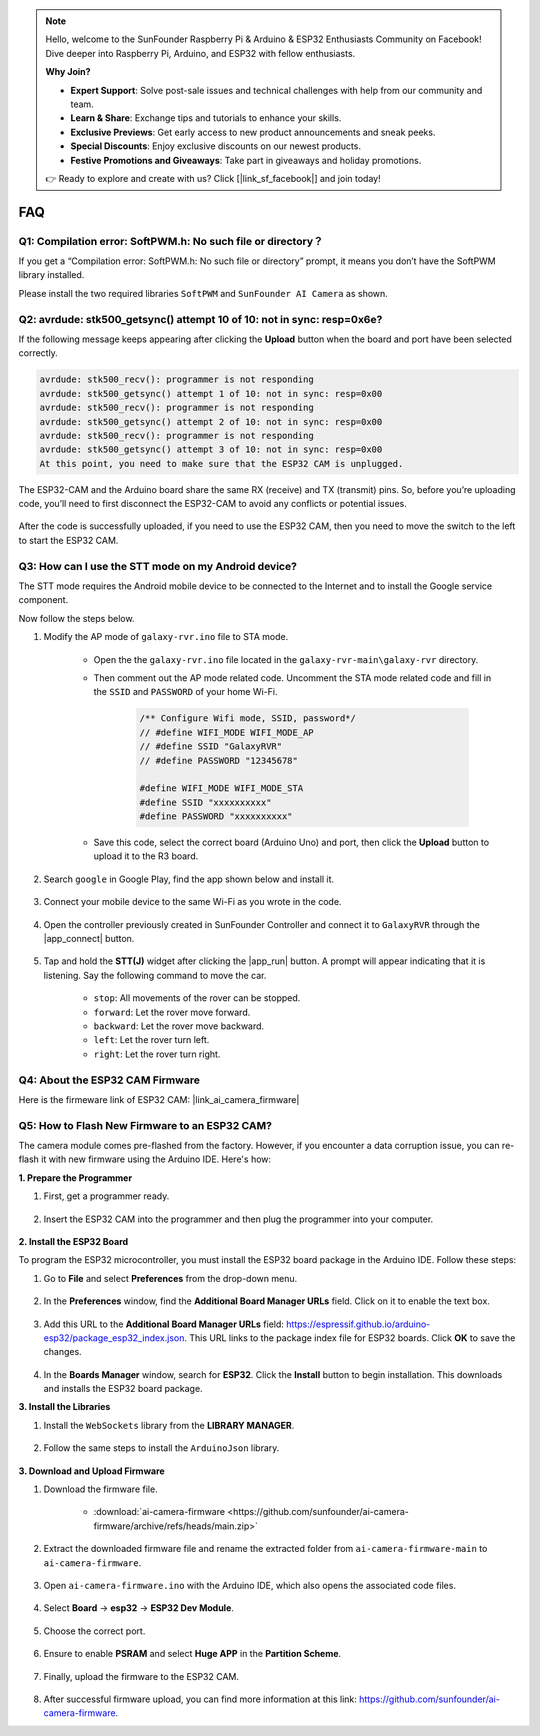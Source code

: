 .. note::

    Hello, welcome to the SunFounder Raspberry Pi & Arduino & ESP32 Enthusiasts Community on Facebook! Dive deeper into Raspberry Pi, Arduino, and ESP32 with fellow enthusiasts.

    **Why Join?**

    - **Expert Support**: Solve post-sale issues and technical challenges with help from our community and team.
    - **Learn & Share**: Exchange tips and tutorials to enhance your skills.
    - **Exclusive Previews**: Get early access to new product announcements and sneak peeks.
    - **Special Discounts**: Enjoy exclusive discounts on our newest products.
    - **Festive Promotions and Giveaways**: Take part in giveaways and holiday promotions.

    👉 Ready to explore and create with us? Click [|link_sf_facebook|] and join today!

FAQ
==============

.. _install_lib:

Q1: Compilation error: SoftPWM.h: No such file or directory？
---------------------------------------------------------------------
If you get a “Compilation error: SoftPWM.h: No such file or directory” prompt, it means you don’t have the SoftPWM library installed.

Please install the two required libraries ``SoftPWM`` and ``SunFounder AI Camera`` as shown.

    .. raw:: html

        <video width="600" loop autoplay muted>
            <source src="_static/video/install_softpwm.mp4" type="video/mp4">
            Your browser does not support the video tag.
        </video>


Q2: avrdude: stk500_getsync() attempt 10 of 10: not in sync: resp=0x6e?
-----------------------------------------------------------------------------
If the following message keeps appearing after clicking the **Upload** button when the board and port have been selected correctly.

.. code-block::
    
    avrdude: stk500_recv(): programmer is not responding
    avrdude: stk500_getsync() attempt 1 of 10: not in sync: resp=0x00
    avrdude: stk500_recv(): programmer is not responding
    avrdude: stk500_getsync() attempt 2 of 10: not in sync: resp=0x00
    avrdude: stk500_recv(): programmer is not responding
    avrdude: stk500_getsync() attempt 3 of 10: not in sync: resp=0x00
    At this point, you need to make sure that the ESP32 CAM is unplugged.

The ESP32-CAM and the Arduino board share the same RX (receive) and TX (transmit) pins. So, before you’re uploading code, you’ll need to first disconnect the ESP32-CAM to avoid any conflicts or potential issues.

    .. image:: img/camera_upload.png
        :width: 500
        :align: center

After the code is successfully uploaded, if you need to use the ESP32 CAM, then you need to move the switch to the left to start the ESP32 CAM.

    .. image:: img/camera_run.png
        :width: 500
        :align: center

.. _stt_android:

Q3: How can I use the STT mode on my Android device?
------------------------------------------------------------------------

The STT mode requires the Android mobile device to be connected to the Internet and to install the Google service component.

Now follow the steps below.

#. Modify the AP mode of ``galaxy-rvr.ino`` file to STA mode.

    * Open the the ``galaxy-rvr.ino`` file located in the ``galaxy-rvr-main\galaxy-rvr`` directory. 
    * Then comment out the AP mode related code. Uncomment the STA mode related code and fill in  the ``SSID`` and ``PASSWORD`` of your home Wi-Fi.

        .. code-block:: arduino

            /** Configure Wifi mode, SSID, password*/
            // #define WIFI_MODE WIFI_MODE_AP
            // #define SSID "GalaxyRVR"
            // #define PASSWORD "12345678"

            #define WIFI_MODE WIFI_MODE_STA
            #define SSID "xxxxxxxxxx"
            #define PASSWORD "xxxxxxxxxx"

    * Save this code, select the correct board (Arduino Uno) and port, then click the **Upload** button to upload it to the R3 board.

#. Search ``google`` in Google Play, find the app shown below and install it.

    .. image:: img/google_voice.png
        :width: 500
        :align: center

#. Connect your mobile device to the same Wi-Fi as you wrote in the code.

    .. image:: img/sta_wifi.png
        :width: 500
        :align: center

#. Open the controller previously created in SunFounder Controller and connect it to ``GalaxyRVR`` through the |app_connect| button.

    .. image:: img/app/camera_connect.png
        :width: 400
        :align: center


#. Tap and hold the **STT(J)** widget after clicking the |app_run| button. A prompt will appear indicating that it is listening. Say the following command to move the car.

    .. image:: img/app/play_speech.png

    * ``stop``: All movements of the rover can be stopped.
    * ``forward``: Let the rover move forward.
    * ``backward``: Let the rover move backward.
    * ``left``: Let the rover turn left.
    * ``right``: Let the rover turn right.

Q4: About the ESP32 CAM Firmware
---------------------------------------------------

Here is the firmeware link of ESP32 CAM: |link_ai_camera_firmware|

Q5: How to Flash New Firmware to an ESP32 CAM?
----------------------------------------------------
The camera module comes pre-flashed from the factory. However, if you encounter a data corruption issue, you can re-flash it with new firmware using the Arduino IDE. Here's how:

**1. Prepare the Programmer**

#. First, get a programmer ready.

    .. image:: img/esp32_cam_programmer.png
        :width: 300
        :align: center

#. Insert the ESP32 CAM into the programmer and then plug the programmer into your computer.

    .. image:: img/esp32_cam_usb.jpg
        :width: 300
        :align: center

**2. Install the ESP32 Board**

To program the ESP32 microcontroller, you must install the ESP32 board package in the Arduino IDE. Follow these steps:

#. Go to **File** and select **Preferences** from the drop-down menu.

    .. image:: img/install_esp321.png
        :width: 500
        :align: center

#. In the **Preferences** window, find the **Additional Board Manager URLs** field. Click on it to enable the text box.

    .. image:: img/install_esp322.png
        :width: 500
        :align: center

#. Add this URL to the **Additional Board Manager URLs** field: https://espressif.github.io/arduino-esp32/package_esp32_index.json. This URL links to the package index file for ESP32 boards. Click **OK** to save the changes.

    .. image:: img/install_esp323.png
        :width: 500
        :align: center

#.  In the **Boards Manager** window, search for **ESP32**. Click the **Install** button to begin installation. This downloads and installs the ESP32 board package.

    .. image:: img/install_esp324.png
        :align: center

**3. Install the Libraries**

#. Install the ``WebSockets`` library from the **LIBRARY MANAGER**.

    .. image:: img/esp32_cam_websockets.png
        :width: 500
        :align: center

#. Follow the same steps to install the ``ArduinoJson`` library.

    .. image:: img/esp32_cam_arduinojson.png
        :width: 500
        :align: center

**3. Download and Upload Firmware**

#. Download the firmware file.

    * :download:`ai-camera-firmware <https://github.com/sunfounder/ai-camera-firmware/archive/refs/heads/main.zip>`

#. Extract the downloaded firmware file and rename the extracted folder from ``ai-camera-firmware-main`` to ``ai-camera-firmware``.

    .. image:: img/esp32_cam_change_name.png
        :align: center

#. Open ``ai-camera-firmware.ino`` with the Arduino IDE, which also opens the associated code files.

    .. image:: img/esp32_cam_ino.png
        :align: center

#. Select **Board** -> **esp32** -> **ESP32 Dev Module**.

    .. image:: img/esp32_cam_board.png
        :width: 500
        :align: center

#. Choose the correct port.

    .. image:: img/esp32_cam_port.png
        :width: 400
        :align: center

#. Ensure to enable **PSRAM** and select **Huge APP** in the **Partition Scheme**.

    .. image:: img/esp32_cam_psram.png
        :width: 400
        :align: center

#. Finally, upload the firmware to the ESP32 CAM.

    .. image:: img/esp32_cam_upload.png
        :width: 500
        :align: center

#. After successful firmware upload, you can find more information at this link: https://github.com/sunfounder/ai-camera-firmware.

